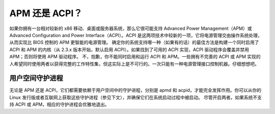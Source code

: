 APM 还是 ACPI？
=================

如果你拥有一台相对较新的 x86 移动、桌面或服务器系统，那么它很可能支持 Advanced Power Management（APM）或 Advanced Configuration and Power Interface（ACPI）。ACPI 是这两项技术中较新的一项，它将电源管理交由操作系统处理，从而实现比 BIOS 控制的 APM 更智能的电源管理。
确定你的系统支持哪一种（如果有的话）的最佳方法是构建一个同时启用了 ACPI 和 APM 的内核（从 2.3.x 版本开始，默认启用 ACPI）。如果找到了可用的 ACPI 实现，ACPI 驱动程序会覆盖并禁用 APM；否则将使用 APM 驱动程序。
不，抱歉，你不能同时启用和运行 ACPI 和 APM。一些拥有不完善的 ACPI 或 APM 实现的人希望同时使用两者以获得完整的工作特性集，但这实际上是不可行的。一次只能有一种电源管理接口控制机器。仔细想想吧。

用户空间守护进程
-------------------
无论是 APM 还是 ACPI，它们都需要依赖于用户空间中的守护进程，分别是 apmd 和 acpid，才能完全发挥作用。你可以从你的 Linux 发行版或者互联网上获取这些守护进程（参见下文），并确保它们在系统启动过程中被启动。
尽管开启两者。如果系统不支持 ACPI 或 APM，相应的守护进程会优雅地退出。

=====  =======================================
  apmd   http://ftp.debian.org/pool/main/a/apmd/
  acpid  http://acpid.sf.net/
  =====  =======================================
